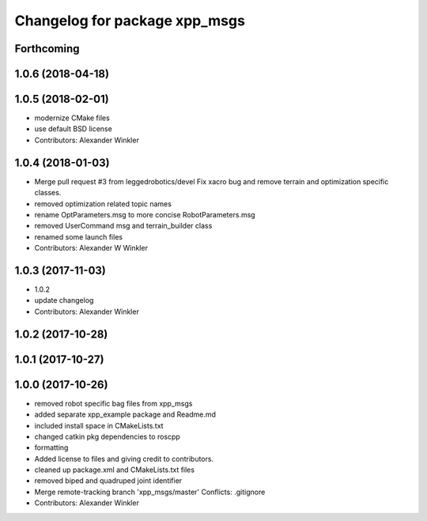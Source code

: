 ^^^^^^^^^^^^^^^^^^^^^^^^^^^^^^
Changelog for package xpp_msgs
^^^^^^^^^^^^^^^^^^^^^^^^^^^^^^

Forthcoming
-----------

1.0.6 (2018-04-18)
------------------

1.0.5 (2018-02-01)
------------------
* modernize CMake files
* use default BSD license
* Contributors: Alexander Winkler

1.0.4 (2018-01-03)
------------------
* Merge pull request #3 from leggedrobotics/devel
  Fix xacro bug and remove terrain and optimization specific classes.
* removed optimization related topic names
* rename OptParameters.msg to more concise RobotParameters.msg
* removed UserCommand msg and terrain_builder class
* renamed some launch files
* Contributors: Alexander W Winkler

1.0.3 (2017-11-03)
------------------
* 1.0.2
* update changelog
* Contributors: Alexander Winkler

1.0.2 (2017-10-28)
------------------

1.0.1 (2017-10-27)
------------------

1.0.0 (2017-10-26)
------------------
* removed robot specific bag files from xpp_msgs
* added separate xpp_example package and Readme.md
* included install space in CMakeLists.txt
* changed catkin pkg dependencies to roscpp
* formatting
* Added license to files and giving credit to contributors.
* cleaned up package.xml and CMakeLists.txt files
* removed biped and quadruped joint identifier
* Merge remote-tracking branch 'xpp_msgs/master'
  Conflicts:
  .gitignore
* Contributors: Alexander Winkler
